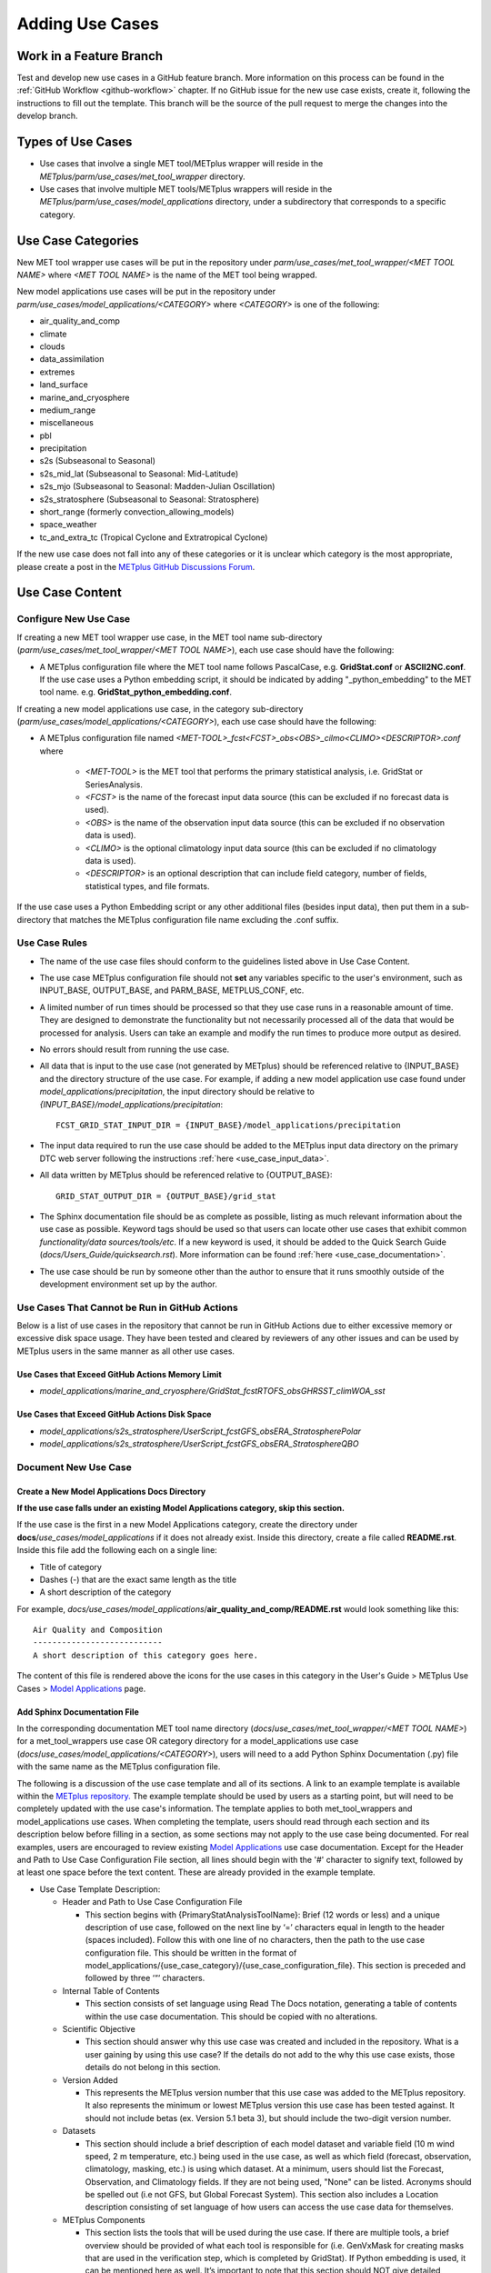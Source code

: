 .. _adding-use-cases:

****************
Adding Use Cases
****************

.. |metplus_data_dir| replace:: /d2/www/dtcenter/dfiles/code/METplus/METplus_Data
.. |metplus_staging_dir| replace:: /d2/projects/METplus/METplus_Data_Staging
.. |dtc_web_server| replace:: mohawk.rap.ucar.edu

Work in a Feature Branch
========================

Test and develop new use cases in a GitHub feature branch.
More information on this process can be found in the
:ref:`GitHub Workflow <github-workflow>` chapter.
If no GitHub issue for the new use case exists, create it, following the
instructions to fill out the template.
This branch will be the source of the pull request to merge the changes into
the develop branch.

Types of Use Cases
==================

* Use cases that involve a single MET tool/METplus wrapper will reside
  in the *METplus/parm/use_cases/met_tool_wrapper* directory.

* Use cases that involve multiple MET tools/METplus wrappers will reside
  in the *METplus/parm/use_cases/model_applications* directory, under a
  subdirectory that corresponds to a specific category.  

.. _use_case_categories:

Use Case Categories
===================

New MET tool wrapper use cases will be put in the repository under
*parm/use_cases/met_tool_wrapper/<MET TOOL NAME>* where *<MET TOOL NAME>*
is the name of the MET tool being wrapped.

New model applications use cases will be put in the repository under
*parm/use_cases/model_applications/<CATEGORY>* where *<CATEGORY>* is
one of the following:

* air_quality_and_comp
* climate
* clouds
* data_assimilation
* extremes
* land_surface
* marine_and_cryosphere
* medium_range
* miscellaneous
* pbl
* precipitation
* s2s (Subseasonal to Seasonal)
* s2s_mid_lat (Subseasonal to Seasonal: Mid-Latitude)
* s2s_mjo (Subseasonal to Seasonal: Madden-Julian Oscillation)
* s2s_stratosphere (Subseasonal to Seasonal: Stratosphere)
* short_range (formerly convection_allowing_models)
* space_weather
* tc_and_extra_tc (Tropical Cyclone and Extratropical Cyclone)

If the new use case does not fall into any of these categories
or it is unclear which category is the most appropriate,
please create a post in the
`METplus GitHub Discussions Forum <https://github.com/dtcenter/METplus/discussions>`_.

Use Case Content
================

Configure New Use Case
----------------------

If creating a new MET tool wrapper use case, in the MET tool name
sub-directory (*parm/use_cases/met_tool_wrapper/<MET TOOL NAME>*), each
use case should have the following:

* A METplus configuration file where the MET tool name follows PascalCase,
  e.g. **GridStat.conf** or **ASCII2NC.conf**.
  If the use case uses a Python embedding script, it should be
  indicated by adding "_python_embedding" to the MET tool name.
  e.g. **GridStat_python_embedding.conf**.

If creating a new model applications use case, in the category sub-directory
(*parm/use_cases/model_applications/<CATEGORY>*), each use case should have the
following:

* A METplus configuration file named
  *\<MET-TOOL\>_fcst\<FCST\>_obs\<OBS\>_cilmo\<CLIMO\>\<DESCRIPTOR\>.conf*
  where

    * *<MET-TOOL>* is the MET tool that performs the primary statistical
      analysis, i.e. GridStat or SeriesAnalysis.

    * *<FCST>* is the name of the forecast input data source (this can be
      excluded if no forecast data is used).

    * *<OBS>* is the name of the observation input data source (this can be
      excluded if no observation data is used).

    * *<CLIMO>* is the optional climatology input data source (this can be
      excluded if no climatology data is used).

    * *<DESCRIPTOR>* is an optional description that can include field
      category, number of fields, statistical types, and file formats.

If the use case uses a Python Embedding script or any other additional files
(besides input data), then put them in a sub-directory that matches the METplus
configuration file name excluding the .conf suffix.

.. figure:: figure/model_applications_example.png

.. figure:: figure/model_applications_subdir.png
	    
Use Case Rules
--------------

- The name of the use case files should conform to the guidelines listed above
  in Use Case Content.
- The use case METplus configuration file should not **set** any variables
  specific to the user's environment, such as INPUT_BASE, OUTPUT_BASE, and
  PARM_BASE, METPLUS_CONF, etc.
- A limited number of run times should be processed so that they use case runs
  in a reasonable amount of time.  They are designed to demonstrate the
  functionality but not necessarily processed all of the data that would be
  processed for analysis. Users can take an example and modify the run times
  to produce more output as desired.
- No errors should result from running the use case.
- All data that is input to the use case (not generated by METplus) should
  be referenced relative to {INPUT_BASE} and the directory structure of the
  use case. For example, if adding a new model application use case found under
  *model_applications/precipitation*, the input directory should be relative to
  *{INPUT_BASE}/model_applications/precipitation*::

    FCST_GRID_STAT_INPUT_DIR = {INPUT_BASE}/model_applications/precipitation

- The input data required to run the use case should be added to the METplus
  input data directory on the primary DTC web server following the instructions
  :ref:`here <use_case_input_data>`.
- All data written by METplus should be referenced relative to {OUTPUT_BASE}::

    GRID_STAT_OUTPUT_DIR = {OUTPUT_BASE}/grid_stat

- The Sphinx documentation file should be as complete as possible, listing as
  much relevant information about the use case as possible. Keyword tags should
  be used so that users can locate other use cases that exhibit common
  *functionality/data sources/tools/etc*. If a new keyword is used, it should
  be added to the Quick Search Guide (*docs/Users_Guide/quicksearch.rst*). More
  information can be found :ref:`here <use_case_documentation>`.
- The use case should be run by someone other than the author to ensure that it
  runs smoothly outside of the development environment set up by the author.

.. _actions-failure-use-cases:

Use Cases That Cannot be Run in GitHub Actions
----------------------------------------------

Below is a list of use cases in the repository that cannot be run in GitHub
Actions  due to either excessive memory or excessive disk space usage. They have 
been tested and cleared by reviewers of any other issues and can be used by METplus 
users in the same manner as all other use cases.

Use Cases that Exceed GitHub Actions Memory Limit
^^^^^^^^^^^^^^^^^^^^^^^^^^^^^^^^^^^^^^^^^^^^^^^^^
- *model_applications/marine_and_cryosphere/GridStat_fcstRTOFS_obsGHRSST_climWOA_sst*

Use Cases that Exceed GitHub Actions Disk Space
^^^^^^^^^^^^^^^^^^^^^^^^^^^^^^^^^^^^^^^^^^^^^^^
- *model_applications/s2s_stratosphere/UserScript_fcstGFS_obsERA_StratospherePolar*
- *model_applications/s2s_stratosphere/UserScript_fcstGFS_obsERA_StratosphereQBO*

.. _use_case_documentation:
  
Document New Use Case
---------------------

Create a New Model Applications Docs Directory
^^^^^^^^^^^^^^^^^^^^^^^^^^^^^^^^^^^^^^^^^^^^^^

**If the use case falls under an existing Model Applications category,
skip this section.**

If the use case is the first in a new Model Applications category, create the
directory under **docs**/*use_cases/model_applications* if it does not already
exist. Inside this directory, create a file called **README.rst**.
Inside this file add the following each on a single line:

* Title of category
* Dashes (-) that are the exact same length as the title
* A short description of the category

For example,
*docs/use_cases/model_applications*/**air_quality_and_comp/README.rst**
would look something like this::

    Air Quality and Composition
    ---------------------------
    A short description of this category goes here.

The content of this file is rendered above the icons for the use cases in this
category in the User's Guide > METplus Use Cases >
`Model Applications <https://metplus.readthedocs.io/en/latest/generated/model_applications/index.html>`_
page.

Add Sphinx Documentation File
^^^^^^^^^^^^^^^^^^^^^^^^^^^^^

In the corresponding documentation MET tool name directory
(*docs*/*use_cases/met_tool_wrapper/<MET TOOL NAME>*) for a met_tool_wrappers
use case OR category directory for a model_applications use case
(*docs*/*use_cases/model_applications/<CATEGORY>*), users will need to a add 
Python Sphinx Documentation (.py) file with the same name as the METplus configuration file.

The following is a discussion of the use case template and all of its sections.
A link to an example template is available within the `METplus repository. <https://github.com/dtcenter/METplus>`_
The example template should be used by users as a starting point, but will need to be completely 
updated with the use case's information. The template applies to both met_tool_wrappers and model_applications use cases.
When completing the template, users should read through each section and its description 
below before filling in a section, as some sections may not apply 
to the use case being documented. For real examples, users are encouraged to review
existing `Model Applications <https://metplus.readthedocs.io/en/latest/generated/model_applications/index.html>`_
use case documentation. Except for the Header and Path to Use Case Configuration File section,
all lines should begin with the '#' character to signify text, followed by at least one space before
the text content. These are already provided in the example template.

* Use Case Template Description:

  * Header and Path to Use Case Configuration File

    * This section begins with {PrimaryStatAnalysisToolName}: Brief (12 words or less) 
      and a unique description of use case, followed on the next line by ‘=’ characters 
      equal in length to the header (spaces included). Follow this with one line of no characters, 
      then the path to the use case configuration file. This should be written in the format of 
      model_applications/{use_case_category}/{use_case_configuration_file}. This section is preceded and followed by three ‘“‘ characters.

  * Internal Table of Contents

    * This section consists of set language using Read The Docs notation, generating a 
      table of contents within the use case documentation. This should be copied with 
      no alterations.

  * Scientific Objective

    * This section should answer why this use case was created and included in the repository. 
      What is a user gaining by using this use case? If the details do not add to 
      the why this use case exists, those details do not belong in this section.

  * Version Added

    * This represents the METplus version number that this use case was added to 
      the METplus repository. It also represents the minimum or lowest METplus version 
      this use case has been tested against. It should not include 
      betas (ex. Version 5.1 beta 3), but should include the two-digit version number.

  * Datasets

    * This section should include a brief description of each model dataset 
      and variable field (10 m wind speed, 2 m temperature, etc.) being used 
      in the use case, as well as which field (forecast, observation, climatology, masking, etc.) 
      is using which dataset. At a minimum, users should list the 
      Forecast, Observation, and Climatology fields. If they are not being used, 
      "None" can be listed. 
      Acronyms should be spelled out (i.e not GFS, but Global Forecast System). 
      This section also includes a Location description consisting of 
      set language of how users can access the use case data for themselves.

  * METplus Components

    * This section lists the tools that will be used during the use case. 
      If there are multiple tools, a brief overview should be provided of what each tool 
      is responsible for (i.e. GenVxMask for creating masks that are used in 
      the verification step, which is completed by GridStat). If Python embedding 
      is used, it can be mentioned here as well.
      It’s important to note that this section should NOT give detailed 
      descriptions into why each tool is used, detailed information on how each tool 
      is being used and interacting with other tools (if any), etc. If there is a desire 
      to explain more about each tool’s role in the use case, the information can be 
      presented in the “METplus Workflow” section.

  * METplus Workflow

    * This section should begin with the init or valid times (both beginning and end), 
      time increment, as well as any lead times being used. This should be followed 
      by descriptions of the number of times the use case will run 
      (which could also be inferred from the init/valid times), what each tool is doing 
      to a level of detail sufficient for users to understand the use case workflow, 
      and any other special notes that users should be aware of.
      Note that if there is Python embedding, descriptions of what it accomplishes 
      should be saved for the “Python Embedding” section. A mention of the input to 
      the Python script and its returned dataset is sufficient for this section.

  * METplus Configuration

    * This section has set language that describes how all of the configuration files 
      are loaded into METplus, followed by what’s passed in by the user at runtime, 
      and used to produce the final configuration file that controls the METplus run. 
      It concludes with an embedded link (and image) of the user’s configuration file 
      the use case will run. The only two pieces that will change are the path to the 
      use case’s configuration file, and the embedded configuration file for the use case.

  * MET Configuration
    
    * This section has set language that describes how settings in the MET configuration file 
      will ultimately be used to run METplus, along with any changes made from the default 
      by the user’s configuration file. It concludes with an embedded link (and image) of 
      the default configuration file(s) for all MET tool(s) used. Any configuration file(s)
      listed will be hidden by default using a dropdown option. The only changes that need 
      to occur for this section is which MET configuration file(s) is(are) embedded and the name of 
      the dropdown.
      If no MET tool(s) are used, that should be noted here and replace the default language.

  * Python Embedding
    
    * This section should provide a description of any Python embedding that’s used 
      in the use case. 
      For a common definition, Python embedding is used to ingest a dataset not 
      natively available for METplus intake, and results in a dataset being 
      returned to METplus for analysis and verification purposes.
      This section should discuss what is passed to the script from METplus, 
      what is being done by the script, and what data structure is passed back 
      to METplus for evaluation. The end of this section is set language 
      directing users to review the Python requirements in the MET User’s Guide, 
      as well as an embedded link (and image) of all Python scripts used in 
      Python Embedding. The links to these scripts will need to be updated by 
      the user.
      If no Python embedding is used, that should be noted here.

  * Python Scripting
    
    * This section should provide a description of any Python scripting that’s used 
      in the use case. For a common definition, Python scripting is any condition where 
      the evaluation/verification/output processes are being completed inside the Python script, 
      outside of METplus. Essentially, if a Python script is called and a 
      METplus-readable dataset is not passed back to METplus, it is a Python Scripting usage. 
      The METplus wrapper usage only exists to call the Python script.
      This section should discuss what is being done by the script and why the decision was 
      made to use Python scripting rather than Python embedding. The end of this section is 
      an embedded link (and image) of all Python scripts used in Python Scripting. The links 
      to these scripts will need to be updated by the user.
      If no Python scripting is used, that should be noted here.

  * Running METplus

    * Similar to “MET Configuration”, this section has set language that should not be altered. 
      The only change between use cases is the path entered in the run command, 
      which is use case specific.

  * Expected Output

    * This section begins with set language that shows what message a 
      successful METplus run concludes with. Then, it should direct users to the 
      proper folder (folders, if multiple outputs are made) and directory structure 
      where the final output is. If the use case creates intermediate output, it should 
      be mentioned here as well. A list of the files and folders that are created 
      should be provided. Currently the documentation notation used to list all output 
      is a copyable block which is created from the use of spacing and two ":" characters.
      This is done so that a browser's rendering of the Expected Output list will not 
      run off the page.  
      If a netCDF is the output, it should be listed how many and what variable fields 
      are inside the file. If there are a large number of variable fields within the file, 
      a summary is sufficient.
      If an image is created, it should be used as the use case image and referenced in 
      this section as output.
      If no output is created, this section should explain why and what the user accomplished 
      by running the use case.

  * Keywords

    * All keywords relevant to the use case should be added to this section 
      as a bulleted list, as well as keeping the set language at the end of the list. 
      If an important identifier for this use case is not currently set as a 
      keyword in the :ref:`quick-search`, be sure to add it to the list of keywords 
      before using it in the use case documentation. Instructions for doing so can
      be found in the :ref:`create-quick-search-keyword` section.
      Users should also use the end of this section to reference an image that 
      will serve as a thumbnail for the use case. If no image is provided, 
      a default image will be used; this is the same image used for all met_tool_wrapper 
      use cases.

.. note::
    Text that ends with an underscore (_) may be interpreted as a reference, so
    avoid ending a line with this character to avoid generating warnings in the
    documentation.
   
In addition to completing the above template, users should complete all of the (applicable)
following documentation steps:

* Update the list of External Dependencies (if applicable) to include any
  required Python packages.  Update the :ref:`components_python_packages`
  section.  If the package is already listed, add a link to the documentation
  page for this new use case in the dropdown menu for that package, following the
  format in the dropdown menu.  If the package is not already listed, update
  the dropdown menus to include the name of the required package, the version,
  the METplus component (e.g. METplus wrappers, METcalcpy, METplotpy), the
  source, a brief description of the package, and a link to this new use
  case that uses this new Python package.
      

* Add an image to use as the thumbnail. Images can be added
  to the *docs/_static* directory and should be named
  <category>-<conf>.png
  where <category> is the use case category and <conf> is the name of the
  configuration file, i.e.
  **air_quality_and_comp-EnsembleStat_fcstICAP_obsMODIS_aod.png.**
  This is the same image that is referenced in the documentation file with this syntax:

::

    # sphinx_gallery_thumbnail_path = '_static/air_quality_and_comp-EnsembleStat_fcstICAP_obsMODIS_aod.png'


.. _create-quick-search-keyword:

Create New Quick Search Keyword
^^^^^^^^^^^^^^^^^^^^^^^^^^^^^^^

If a review of the keywords in the :ref:`quick-search` reveals that a new
keyword would be beneficial, users can add a keyword using the following steps.
Note that a keyword should be applicable to more than one existing use case, or
seen as beneficial to upcoming use cases.

* Open the quicksearch.rst file
* Determine a name for the keyword following the format of the existing keywords in the appropriate section.

  * All keywords should be one word with the first letter of each word capitalized.
  * All keywords should end with "UseCase"
  * Keywords in the "Use Cases by MET Tool" section should end with "ToolUseCase"
  * Keywords in the "Use Cases by Application" section should end with "AppUseCase"
  * Keywords in the "Use Cases by Organization" section should end with "OrgUseCase"
  * Keywords in the "Use Cases by File Format" section should end with "FileUseCase"

* Add new entries in alphabetical order under both html and latex sub-sections.

  * Under html, use the format | \`<DESCRIPTOR> <../search.html?q=<KEYWORD>&check_keywords=yes&area=default>`_ where <DESCRIPTOR> is a human-readable description of the keyword and <KEYWORD> is the keyword.
  * Under latex, use the format | **<DESCRIPTOR>**: *<KEYWORD>* where <DESCRIPTOR> is a human-readable description of the keyword and <KEYWORD> is the keyword.

* Add the keyword to the end of each use case documentation file under docs/use_cases that corresponds to the keyword.

Accessing the Documentation
---------------------------

It is important to ensure that the new use case files are displayed and the
formatting looks correct. Prior to the release of METplus v4.0.0 contributors
were required to build the documentation manually.  However, the METplus
components now use Read the Docs to build and display the documentation. For
more information on how to view the newly added use case, see the 
:ref:`Read the Docs METplus Documentation <read-the-docs>`.  Contributors can
still build the documentation manually if desired. See the
:ref:`Build the Documentation Manually <manual-build>` section below for more
information.

.. _manual-build:

Build the Documentation Manually
--------------------------------

Build the documentation and ensure that the new use case file is
displayed and the formatting looks correct. The Python packages sphinx,
sphinx-gallery (0.6 or higher), and sphinx_rtd_theme are required to build.
There is a conda environment called sphinx_env available on some of the NCAR
development machines that can be used::

    conda activate /home/met_test/.conda/envs/metplus_env

or

::

    conda activate /home/met_test/.conda/envs/sphinx_env

.. note::
    If conda is not already in PATH, find it and run it
    with the full path.

Or create a conda environment and install the packages::

    conda create --name sphinx_env python=3.6
    conda activate sphinx_env
    conda install sphinx
    conda install -c conda-forge sphinx-gallery
    pip install git+https://github.com/ESMCI/sphinx_rtd_theme@version-dropdown-with-fixes

.. note::
    The specific version of sphinx_rtd_theme is needed to build the
    documentation with the version selector.
    If the docs are being built locally, this version is not
    necessarily needed. If it is easier, run 'conda install
    sphinx_rtd_theme' instead of the pip from git command
    to install the package.

To build the docs, run the **build_docs.py** script from the docs directory.
Make sure the conda environment is activated or the required packages
are available in the Python3 environment::

    cd ~/METplus/docs
    ./build_docs.py

.. _use_case_input_data:

Input Data
==========

Sample input data needed to run the use case should be provided. Please try to
limit the input data to the minimum that is
needed to demonstrate the use case effectively. GRIB2 files can be pared down
to only contain the fields and/or vertical levels that are needed for using
`wgrib2 <https://www.cpc.ncep.noaa.gov/products/wesley/wgrib2/>`_.

Example: To create a file called subset.grib2 that only contains TMP data from
file.grib2, run the following command::

    wgrib2 file.grib2 | grep TMP | wgrib2 -i file.grib2 -grib_out subset.grib2

The egrep command can be used for more complex subsetting of grib2 data.
Example: To create a file called subset.grib2 from file.grib2 that contains
PRMSL data and TMP data on 1000, 900, 800, 700, 500, and 100 mb levels::

    wgrib2 file.grib2 -s | egrep '(:TMP:1000 mb:|:TMP:900 mb:|:TMP:800 mb:|:TMP:700 mb:|:TMP:500 mb:|:TMP:100 mb:|:PRMSL)' | wgrib2 -i file.grib2 -grib subset.grib2

If the input data is in NetCDF format, the
`ncks <http://nco.sourceforge.net/nco.html>`_ tool can be used to subset
the file(s).

Providing new data
------------------

Log into the computer where the input data resides
^^^^^^^^^^^^^^^^^^^^^^^^^^^^^^^^^^^^^^^^^^^^^^^^^^

Switch to Bash
^^^^^^^^^^^^^^

Run "bash" to activate a bash shell. This step isn't necessary if bash
is already the default shell. The met_test user's default shell is bash.
The instructions needed to run
on the DTC web server will run smoothly in bash:

    bash

Run the following command to see which shell is currently in use::

    echo $SHELL

.. warning::
    **IMPORTANT:** The following environment variables are set to make
    running these instructions easier. Make sure they are set to the correct
    values that correspond to the use case being added before
    copy/pasting any of these commands or there may be unintended consequences.
    Copy and paste these values after they have been modified into a text file
    that can be copied and pasted into the terminal.

Download the template environment file
^^^^^^^^^^^^^^^^^^^^^^^^^^^^^^^^^^^^^^

This file is available on the DTC web server. Use 'wget' to download the
file to the current working directory, or visit the URL in a browser and save
it on the computer::

    wget https://dtcenter.ucar.edu/dfiles/code/METplus/METplus_Data/add_use_case_env.bash

Or click this `link <https://dtcenter.ucar.edu/dfiles/code/METplus/METplus_Data/add_use_case_env.bash>`_.

Rename env file
^^^^^^^^^^^^^^^

Rename this file to include the feature branch. For example, if the branch
is feature_ABC_desc, then run::

    mv add_use_case_env.bash feature_ABC_desc_env.bash

Change the values of the env file
^^^^^^^^^^^^^^^^^^^^^^^^^^^^^^^^^

Open this file with an editor and modify it to include the
appropriate information for the use case.

* METPLUS_VERSION should only include the major and minor version. For example,
  if the next release is 4.0.0, set this value to 4.0. If the next release is
  4.0.1, set this value to 4.0.

To determine the next version of METplus, call the **run_metplus.py** script
(found in the ush directory of the METplus repository) without any arguments.
The first line of output will list the current development version. The first
2 numbers displayed should correspond to the next major/minor release::

    Running METplus 4.0.0-beta4-dev

If the above is shown, then METPLUS_VERSION should be set to 4.0

* METPLUS_USE_CASE_CATEGORY should be one of the list items in the
  :ref:`use_case_categories` section unless approval has been received  to
  create a new category. For a new met_tool_wrapper use case, set this value
  to met_tool_wrapper.

* METPLUS_USE_CASE_NAME should be the name of the new use case without the
  .conf extension, i.e. EnsembleStat_fcstICAP_obsMODIS_aod. If adding a new
  met_tool_wrapper use case, set this value to met_test_YYYYMMDD where
  YYYYMMDD is today's date.

* METPLUS_FEATURE_BRANCH should exactly match the name of the current working
  branch.

Source the env file and check environment
^^^^^^^^^^^^^^^^^^^^^^^^^^^^^^^^^^^^^^^^^

Source the environment file and verify that the variables are set
correctly. If the source command fails, make sure that the current
working shell is bash::

    source feature_ABC_desc_env.bash
    printenv | grep METPLUS_

.. note::
    The value for METPLUS_USER_ENV_FILE should be the name of the environment
    file that was just sourced.

Create sub-directories for input data
^^^^^^^^^^^^^^^^^^^^^^^^^^^^^^^^^^^^^

Put new dataset into a directory that matches the use case directories, i.e.
model_applications/${METPLUS_USE_CASE_CATEGORY}/${METPLUS_USE_CASE_NAME}.
For a new met_tool_wrapper use case, put the data in a directory called
met_test/new.
All of the data required for the use case belongs in this directory so that it
is clear which use case uses the data. Additional sub-directories under the
use case directory can be used to separate out different data sources if
desired.

Verify use case config file contains correct directory
^^^^^^^^^^^^^^^^^^^^^^^^^^^^^^^^^^^^^^^^^^^^^^^^^^^^^^

Set directory paths in the use case config file relative to INPUT_BASE
i.e *{INPUT_BASE}/model_applications/<category>/<use_case>* where
<category> is the value that has been set for ${METPLUS_USE_CASE_CATEGORY} and
<use_case> is the value that has been set for ${METPLUS_USE_CASE_NAME}.
For a new met_tool_wrapper use case, use *{INPUT_BASE}/met_test/new*.
Set {INPUT_BASE} to the local directory to test that the use case
still runs properly.

Create new data tarfile
^^^^^^^^^^^^^^^^^^^^^^^

Create a tarfile on the development machine with the new dataset. Make sure
the tarfile contains directories, i.e.
*model_applications/${METPLUS_USE_CASE_CATEGORY}*::

    tar czf ${METPLUS_NEW_DATA_TARFILE} model_applications/${METPLUS_USE_CASE_CATEGORY}/${METPLUS_USE_CASE_NAME}

OR for a met_tool_wrapper use case, run::

    tar czf ${METPLUS_NEW_DATA_TARFILE} met_test/new

Verify that the correct directory structure is found inside the tarfile::

    tar tzf ${METPLUS_NEW_DATA_TARFILE}

The output should show that all of the data is found under the
*model_applications/<category>/<use_case>* directory. For example::

    model_applications/marine_and_cryosphere/
    model_applications/marine_and_cryosphere/PlotDataPlane_obsHYCOM_coordTripolar/
    model_applications/marine_and_cryosphere/PlotDataPlane_obsHYCOM_coordTripolar/weight_north.nc
    model_applications/marine_and_cryosphere/PlotDataPlane_obsHYCOM_coordTripolar/rtofs_glo_2ds_n048_daily_diag.nc
    model_applications/marine_and_cryosphere/PlotDataPlane_obsHYCOM_coordTripolar/weight_south.nc

Copy files to DTC Web Server
^^^^^^^^^^^^^^^^^^^^^^^^^^^^

If you have access to the internal DTC web server, copy over the tarfile and
the environment file to the staging directory:

.. parsed-literal::

    scp ${METPLUS_NEW_DATA_TARFILE} |dtc_web_server|:|metplus_staging_dir|/
    scp ${METPLUS_USER_ENV_FILE} |dtc_web_server|:|metplus_staging_dir|/

If you do not have access to the internal DTC web server,
upload the files to the RAL FTP server::

    ftp -p ftp.rap.ucar.edu

For an example on how to upload data to the ftp site see
“How to Send Us Data” on the
`Resources for Troubleshooting page <https://github.com/dtcenter/METplus/discussions/954>`_.

Adding new data to full sample data tarfile
-------------------------------------------

If you are unable to access the DTC web server to upload data or if
permission has not been granted to use the met_test shared user
account, someone from the
METplus development team will have to complete the instructions in this
section. Please let one of the team members know if this is necessary.
Comment on the GitHub issue associated with this use case and/or email the team
member(s) that have been coordinating with this work. If it is unclear who to
contact, please create a post in the
`METplus GitHub Discussions Forum <https://github.com/dtcenter/METplus/discussions>`_.

Log into the DTC Web Server with SSH
^^^^^^^^^^^^^^^^^^^^^^^^^^^^^^^^^^^^

The web server is only accessible on the NCAR VPN.

.. parsed-literal::

    ssh |dtc_web_server|

Switch to the met_test user
^^^^^^^^^^^^^^^^^^^^^^^^^^^

The commands must be run as the met_test user to write into the data
directory::

    runas met_test

If unable to run this command successfully, please contact a METplus developer.

Setup the environment to run commands on web server
^^^^^^^^^^^^^^^^^^^^^^^^^^^^^^^^^^^^^^^^^^^^^^^^^^^

Change directory to the data staging dir,
source the environment file that was created, and make sure the environment
variables are set properly.

.. parsed-literal::

    cd |metplus_staging_dir|
    source feature_ABC_desc_env.bash
    printenv | grep METPLUS\_

Create a feature branch directory in the tarfile directory
^^^^^^^^^^^^^^^^^^^^^^^^^^^^^^^^^^^^^^^^^^^^^^^^^^^^^^^^^^

As the met_test user, create a new directory in the METplus_Data web
directory named after the branch containing the changes for the new use case.
On the DTC web server::

    cd ${METPLUS_DATA_TARFILE_DIR}
    mkdir ${METPLUS_FEATURE_BRANCH}
    cd ${METPLUS_FEATURE_BRANCH}

Copy the environment file into the feature branch directory
^^^^^^^^^^^^^^^^^^^^^^^^^^^^^^^^^^^^^^^^^^^^^^^^^^^^^^^^^^^

This will make it easier for the person who will update the tarfiles for the
next release to include the new data (right before the pull request is merged
into the develop branch)::

    cp ${METPLUS_DATA_STAGING_DIR}/${METPLUS_USER_ENV_FILE} ${METPLUS_DATA_TARFILE_DIR}/${METPLUS_FEATURE_BRANCH}

Check if the category tarfile exists already
^^^^^^^^^^^^^^^^^^^^^^^^^^^^^^^^^^^^^^^^^^^^

Check the symbolic link in the develop directory to determine latest tarball::

    export METPLUS_EXISTING_DATA_TARFILE=`ls -l ${METPLUS_DATA_TARFILE_DIR}/develop/sample_data-${METPLUS_USE_CASE_CATEGORY}.tgz | sed 's|.*->||g'`
    echo ${METPLUS_EXISTING_DATA_TARFILE}

**If the echo command does not contain a full path to sample data tarfile, then
the sample data tarball may not exist yet for this category.** Double check
that no sample data tarfiles for the category are found in any of the release
or develop directories.

Add contents of existing tarfile to feature branch directory (if applicable)
^^^^^^^^^^^^^^^^^^^^^^^^^^^^^^^^^^^^^^^^^^^^^^^^^^^^^^^^^^^^^^^^^^^^^^^^^^^^

**ONLY RUN THE COMMAND THAT IS APPROPRIATE TO THE USE CASE. READ CAREFULLY!**

**CONDITION 1: If there is an existing tarfile
for the category (from the previous step)**,
then untar the sample data tarball into the feature branch directory::

    tar zxf ${METPLUS_EXISTING_DATA_TARFILE} -C ${METPLUS_DATA_TARFILE_DIR}/${METPLUS_FEATURE_BRANCH}

**CONDITION 2: If no tarfile exists yet, skip this step.**

Rename or modify existing data or data structure (if applicable)
^^^^^^^^^^^^^^^^^^^^^^^^^^^^^^^^^^^^^^^^^^^^^^^^^^^^^^^^^^^^^^^^

**If the reason for the feature branch is to adjust an existing use case,
such as renaming a use case or changing the data file, then adjust the
directory structure and/or the data files which should now be in the
feature branch directory (from the last step).** Changes to a
use case name or input data for
a pre-existing use case should be separately verified to run successfully,
and noted in the Pull Request form
(described later).

Add new data to feature branch directory
^^^^^^^^^^^^^^^^^^^^^^^^^^^^^^^^^^^^^^^^

Untar the new data tarball into the feature branch directory::

    tar zxf ${METPLUS_DATA_STAGING_DIR}/${METPLUS_NEW_DATA_TARFILE} -C ${METPLUS_DATA_TARFILE_DIR}/${METPLUS_FEATURE_BRANCH}

Verify that all of the old and new data exists in the directory that was
created (i.e. *model_applications/<category>*).

Create the new tarfile
^^^^^^^^^^^^^^^^^^^^^^
Create the new sample data tarball.

**ONLY RUN THE COMMAND THAT IS APPROPRIATE TO THE USE CASE. READ CAREFULLY!**

**CONDITION 1:** Model Application Use Case Example::

    tar czf sample_data-${METPLUS_USE_CASE_CATEGORY}.tgz model_applications/${METPLUS_USE_CASE_CATEGORY}

**CONDITION 2:** MET Tool Wrapper Use Case Example::

    tar czf sample_data-${METPLUS_USE_CASE_CATEGORY}.tgz met_test

Add volume_mount_directories file
^^^^^^^^^^^^^^^^^^^^^^^^^^^^^^^^^

Copy the volume_mount_directories file from the develop directory into the
branch directory::

    cp ${METPLUS_DATA_TARFILE_DIR}/develop/volume_mount_directories ${METPLUS_DATA_TARFILE_DIR}/${METPLUS_FEATURE_BRANCH}

**IF YOU ARE ADDING A NEW USE CASE TO AN EXISTING CATEGORY, SKIP TO THE NEXT STEP.**

If you are adding a new use case category, add a new entry to the volume mount
directories file for the new category.
Add the new entry in alphabetical order so it is easier for others to review.
The format of this file follows
**<category>**:model_applications/**<category>**, e.g.
**climate**:model_applications/**climate**.

Log out of DTC Web Server
^^^^^^^^^^^^^^^^^^^^^^^^^

The rest of the instructions are run on the machine where the use case was
created and tested.

Trigger Input Data Ingest
-------------------------

**IF WORKING IN THE *dtcenter/METplus REPOSITORY*, PLEASE SKIP THIS STEP.**

If working in a forked METplus repository, the newly added input data will not
become available for the tests unless it is triggered from the dtcenter
repository. A METplus developer will need to run the
:ref:`cg-ci-update-input-test-data` GitHub Actions workflow to trigger it.
Please provide them with the name of the branch that will
be used to create the pull request with the new use case.


.. _add_use_case_to_test_suite:

Add use case to the test suite
------------------------------

The *internal/tests/use_cases/all_use_cases.txt* file in the METplus
repository contains the list of all use cases.
Add the new use case to this file so it will be available in
the tests. See the :ref:`cg-ci-all-use-cases` section for details.

.. _add_new_category_to_test_runs:

Add new category to test runs
-----------------------------

The *.github/parm/use_case_groups.json* file in the METplus repository
contains a list of the use case groups to run together.
Add a new entry to the list that includes the category of the new use case,
the list of indices that correspond to the index number described in the
:ref:`add_use_case_to_test_suite` section.

See the :ref:`cg-ci-use-case-groups` section for details.

Set the "run" variable to true so that the new use case group will run in
the automated test suite whenever a new change is pushed to GitHub. This
allows users to test that the new use case runs successfully.

Example::

      {
        "category": "climate",
        "index_list": "2",
        "run": true
      }

.. note::
    Make sure there is a comma after the curly braces for the item that comes
    before the new item in the list.

This example adds a new use case group that contains the climate use case
with index 2 and is marked to "run" for every push.

New use cases are added as a separate item to make reviewing the test results
easier. A new use case will produce new output data that is not found in the
"truth" data set which is compared to the output of the use case runs to check
if code changes altered the final results. Isolating the new output will make
it easier to verify that the only differences are caused by the new data.
It also makes it easier to check the size of the output data and length of time
the use case takes to run to determine if it can be added to an existing group
or if it should remain in its own group.

Monitoring Automated Tests
--------------------------

All of the use cases in the METplus repository are run via GitHub Actions to
ensure
that everything runs smoothly. If the above instructions to add new data were
followed correctly, then GitHub Actions will automatically obtain the
new data and use it for the tests when the changes are pushed to GitHub.
Adding the use case to the test suite will allow the ability to check
that the data
was uploaded correctly and that the use case runs in the Python environment
created in Docker. The status of the tests can be viewed on GitHub under the
`Actions tab <https://github.com/dtcenter/METplus/actions>`_.
The feature branch should be found in the list of results near the top.
At the far left of the entry will be a small status icon:

- A yellow circle that is spinning indicates that the build is currently
  running.
- A yellow circle that is not moving indicates that the build is
  waiting to be run.
- A green check mark indicates that all of the jobs ran successfully.
- A red X indicates that something went wrong.
- A gray octagon with an exclamation mark (!) inside means it was canceled.

Click on the text next to the icon (last commit message) to see more details.

.. _verify-new-input-data-was-found:

Verifying that new input data was found
^^^^^^^^^^^^^^^^^^^^^^^^^^^^^^^^^^^^^^^

On the left side of the window there will be a list of jobs that are run.
Click on the job titled "Docker Setup - Update Data Volumes"

.. figure:: figure/update_data_volumes.png

On this page, click the item labeled "Update Data Volumes" to view the log
output. If the new data was found properly, there will be output saying
"Will pull data from..." followed by the path to the feature branch directory.
It will also list the dataset category that will be added.

.. figure:: figure/data_volume_pull.png

If the data volume was already successfully created from a prior job, the
script will check if the tarfile on the web server has been modified since
the data volume was created. It will recreate it if it has been modified or
do nothing for this step otherwise.

.. figure:: figure/data_volume_exists.png

If the log file cannot find the directory on the web server, then something
went wrong in the previous instructions.

.. figure:: figure/data_volume_not_found.png

If this is the case and data should be found, repeat the instructions to stage
the input data or post in the
`METplus GitHub Discussions Forum <https://github.com/dtcenter/METplus/discussions>`_
for assistance.

Verify that the use case ran successfully
^^^^^^^^^^^^^^^^^^^^^^^^^^^^^^^^^^^^^^^^^

Please verify that the use case was
actually run by referring to the appropriate section under "Jobs" that starts
with "Use Case Tests." Click on the job and search for the use case config
filename in the log output by using the search box on the top right of the
log output.

If the use case fails in GitHub Actions but runs successfully in the user's
environment, potential reasons include: 

- Errors providing input data (see :ref:`use_case_input_data`)
- Using hard-coded paths from the user's machine
- Referencing variables set in the user's configuration file or local
  environment
- Memory usage of the use case exceeds the available memory in the
  GitHub Actions environment
- Disk space usage of the use casee exceeds the available space in the
  GitHub Actions environment

GitHub Actions has
`limited memory <https://docs.github.com/en/actions/using-github-hosted-runners/about-github-hosted-runners#supported-runners-and-hardware-resources>`_
available and will cause the use case to fail when exceeded. A failure
caused by exceeding the memory allocation in a Python Embedding script
may result in an unclear error message. 
If it is suspected that this is the case, consider utilizing a Python
memory profiler to check the
Python script's memory usage. If the use case exceeds the limit, try to pare 
down the data held in memory and use less memory intensive Python routines.

Additionally, GitHub Actions has limited disk space available.  The use case will
fail if the data files exceed the available disk space.  If this is the case, consider
removing any unneeded variables from the data files, reducing the time steps run, or
creating a new use case category to keep file sizes down for each group.

If memory mitigation cannot move the use case’s memory usage below the
GitHub Actions limit or data cannot be reduced further to fit inside
the available disk space
see :ref:`exceeded-GitHub-Actions` for next steps.

Verify that the use case ran in a reasonable amount of time
^^^^^^^^^^^^^^^^^^^^^^^^^^^^^^^^^^^^^^^^^^^^^^^^^^^^^^^^^^^

Find the last successful run of the use case category job and compare the time
it took to run to the run that includes the new use case. The time for the job
is listed in the Summary view of the latest workflow run next to the name of
the job. If the time to run has
increased by a substantial amount, please look into modifying the configuration
so that it runs in a reasonable time frame.

If the new use case runs in a reasonable amount of time but the total time to
run the set of use cases is now above 20 minutes or so, consider creating a
new job for the new use case. See the :ref:`cg-ci-subset_category` section
and the multiple medium_range jobs for an example.


Overriding configuration for automated tests
--------------------------------------------

The automated tests have limited resources available to run the use cases.
Use cases can be adjusted to reduce file size, run time length,
memory usage, etc. but may still exceed the limits provided by GitHub Actions.
We also want to avoid losing scientific significance of a use case to allow
it to run in the automated testing environment.

An additional METplus configuration file can be provided with a use case to
override certain configuration settings for the automated testing of the case.
This allows the use case configuration file to contain a useful example that
can be run on other environments while still allowing a subset of the use case
to be included in the automated use case tests.

If needed, create a file named **ci_overrides.conf** in the use case directory,
e.g. parm/use_cases/model_applications/clouds/GridStat_fcstGFS_obsERA5_lowAndTotalCloudFrac/ci_overrides.conf.
This configuration file will automatically be read **after** the use case
configuration file when run in the automated testing environment.

For example, if a use case processes many thresholds::

    [config]
    ...
    FCST_VAR1_THRESH = gt0, lt10.0, ge10.0, ge20.0, ge30.0, ge40.0, ge50.0, ge60.0, ge70.0, ge80.0, ge90.0
    ...
    OBS_VAR1_THRESH = gt0, lt10.0, ge10.0, ge20.0, ge30.0, ge40.0, ge50.0, ge60.0, ge70.0, ge80.0, ge90.0
    ...

then one can override these variables so that fewer threshold values are
processed in the automated tests. In **ci_overrides.conf**, set::

    [config]
    FCST_VAR1_THRESH = gt0, lt10.0
    OBS_VAR1_THRESH = gt0, lt10.0


.. _exceeded-GitHub-Actions:

Use Cases That Cannot be Run in GitHub Actions
----------------------------------------------

If a use case utilizing Python embedding does not run successfully in 
GitHub Actions due to exceeding the memory limit and memory mitigation 
steps were unsuccessful in lowering memory usage, or if a use case does 
run successfully in GitHub Actions due to exceeding available disk space 
and the data cannot be further pared down, please take the following steps.

- Document the GitHub Actions failure in the GitHub use case issue. 
  Utilize a Python memory profiler to identify as specifically as possible 
  where the script exceeds the memory limit (if the failure is due to exceeding 
  the memory limit).
- Add the use case to the :ref:`actions-failure-use-cases` list.
- In the *internal/tests/use_cases/all_use_cases.txt* file, ensure that the 
  use case is listed as the lowest-listed use case in its respective category. 
  Change the number in front of the new use case to an 'X', preceded 
  by the ‘#’ character::

	#X::GridStat_fcstRTOFS_obsGHRSST_climWOA_sst::model_applications/marine_and_cryosphere/GridStat_fcstRTOFS_obsGHRSST_climWOA_sst.conf:: icecover_env, py_embed

- In the *.github/parm/use_case_groups.json* file, remove the entry that 
  was added during the :ref:`add_new_category_to_test_runs` 
  for the new use case. This will stop the use case from running on a pull request. 
- Push these two updated files to the working branch in GitHub and
  confirm that it now compiles successfully.
- During the :ref:`create-a-pull-request` creation, inform the reviewer of 
  the GitHub Actions failure. The reviewer should confirm the use case is 
  successful when run manually, that the memory profiler output confirms that 
  the Python embedding script exceeds the GitHub Actions limit, and that 
  there are no other GitHub Actions compiling errors.

.. _create-a-pull-request:

Create a Pull Request
=====================

Create a pull request to merge the changes from the working branch
into the develop
branch. More information on this process can be found in the
:ref:`GitHub Workflow <gitHub-workflow>`
chapter under
:ref:`Open a pull request using a browser <pull-request-browser>`.


Pull Request Reviewer Instructions
==================================

.. _update-the-develop-data-directory:

Update the develop data directory
---------------------------------

Once the person reviewing the pull request has verified that the new use case
was run successfully using the new data,
they will need to update the links on the DTC web server before the
pull request is merged so that the develop branch will contain the new data.


Log into the DTC Web Server with SSH
^^^^^^^^^^^^^^^^^^^^^^^^^^^^^^^^^^^^

The web server is only accessible on the NCAR VPN.

.. parsed-literal::

    ssh |dtc_web_server|

Switch to the met_test user
^^^^^^^^^^^^^^^^^^^^^^^^^^^

Commands must run as the met_test user::

    runas met_test

Change directory to the METplus Data Directory
^^^^^^^^^^^^^^^^^^^^^^^^^^^^^^^^^^^^^^^^^^^^^^

.. parsed-literal::

    cd |metplus_data_dir|

Source the environment file for the feature. The relative path will look
something like this::

    source feature_ABC_desc/feature_ABC_desc_env.sh

Compare the volume_mount_directories file
^^^^^^^^^^^^^^^^^^^^^^^^^^^^^^^^^^^^^^^^^

Compare the feature branch file to the upcoming METplus version directory file::

    diff ${METPLUS_FEATURE_BRANCH}/volume_mount_directories v${METPLUS_VERSION}/volume_mount_directories

**ONLY RUN THE COMMAND THAT IS APPROPRIATE TO THE USE CASE. READ CAREFULLY!**

**CONDITION 1: IF there is a new entry or change in the feature version**,
copy the feature file into the upcoming METplus version directory and the develop directory::

    cp ${METPLUS_FEATURE_BRANCH}/volume_mount_directories v${METPLUS_VERSION}/volume_mount_directories
    cp ${METPLUS_FEATURE_BRANCH}/volume_mount_directories develop/volume_mount_directories

Copy data from the feature directory into the next version directory
^^^^^^^^^^^^^^^^^^^^^^^^^^^^^^^^^^^^^^^^^^^^^^^^^^^^^^^^^^^^^^^^^^^^

Copy files
""""""""""

**Make sure the paths are correct before copying.**
Paths may need to be adjusted.

**ONLY RUN THE COMMAND THAT IS APPROPRIATE TO THE USE CASE. READ CAREFULLY!**

**CONDITION 1:** Model Applications Use Cases::

    from_directory=${METPLUS_DATA_TARFILE_DIR}/${METPLUS_FEATURE_BRANCH}/model_applications/${METPLUS_USE_CASE_CATEGORY}/${METPLUS_USE_CASE_NAME}
    echo $from_directory
    ls $from_directory

    to_directory=${METPLUS_DATA_TARFILE_DIR}/v${METPLUS_VERSION}/model_applications/${METPLUS_USE_CASE_CATEGORY}
    echo $to_directory
    ls $to_directory || echo CREATING $to_directory && mkdir -p $to_directory

Note: If the use case is being added to a new use case category, the above command will create the directory for the new category if it does not already exist.

**OR**

**CONDITION 2:** MET Tool Wrapper Use Cases::

    from_directory=${METPLUS_DATA_TARFILE_DIR}/${METPLUS_FEATURE_BRANCH}/met_test/new
    echo $from_directory
    ls $from_directory

    to_directory=${METPLUS_DATA_TARFILE_DIR}/v${METPLUS_VERSION}/met_test
    echo $to_directory
    ls $to_directory

After verifying the directories are correct, copy the files::

    cp -r $from_directory $to_directory/

Remove old data (if applicable)
"""""""""""""""""""""""""""""""

If the pull request notes mention an old directory path that should be removed,
please remove that directory from the next release version directory (vX.Y).
Be careful not to remove any files that are still needed.

Handle existing tarfile in vX.Y
"""""""""""""""""""""""""""""""

List the tarfile for the use case category in the next release version directory::

    cd ${METPLUS_DATA_TARFILE_DIR}/v${METPLUS_VERSION}
    ls -lh sample_data-${METPLUS_USE_CASE_CATEGORY}*

**ONLY RUN THE COMMAND THAT IS APPROPRIATE TO THE USE CASE. READ CAREFULLY!**

**CONDITION 1: IF the latest version of the tarfile is in this directory**,
then rename the existing sample data tarball for
the use case category just in case something goes wrong::

    mv sample_data-${METPLUS_USE_CASE_CATEGORY}-${METPLUS_VERSION}.tgz sample_data-${METPLUS_USE_CASE_CATEGORY}-${METPLUS_VERSION}.sav.`date +%Y%m%d%H%M`.tgz

**OR**

**CONDITION 2: IF the sample data tarfile for the category is a link to
another METplus
version**, then simply remove the tarfile link::

    unlink sample_data-${METPLUS_USE_CASE_CATEGORY}.tgz

**OR**

**CONDITION 3: IF the sample data tarfile for the category does not exist**
(because it is a new use case category), continue to the next step.

Create the new sample data tarfile
""""""""""""""""""""""""""""""""""

**ONLY RUN THE COMMAND THAT IS APPROPRIATE TO THE USE CASE. READ CAREFULLY!**

**CONDITION 1:** Model Applications Use Cases::

    tar czf sample_data-${METPLUS_USE_CASE_CATEGORY}-${METPLUS_VERSION}.tgz model_applications/${METPLUS_USE_CASE_CATEGORY}

**OR**

**CONDITION 2:** MET Tool Wrapper Use Cases::

    tar czf sample_data-${METPLUS_USE_CASE_CATEGORY}-${METPLUS_VERSION}.tgz met_test


Update the link in the develop directory if needed
^^^^^^^^^^^^^^^^^^^^^^^^^^^^^^^^^^^^^^^^^^^^^^^^^^

Check if the develop directory contains a symbolic link to an older version of
the tarfile. Note: These commands must be run together (no other commands in
between) to work::

    cd ${METPLUS_DATA_TARFILE_DIR}/develop
    ls -lh sample_data-${METPLUS_USE_CASE_CATEGORY}.tgz | grep ${METPLUS_VERSION}
    if [ $? != 0 ]; then echo Please update the link; else echo The link is already correct; fi

**IF the screen output says "The link is already correct" then DO NOT
RUN THE NEXT COMMAND. IF it says "Please update the link" then please listen
to the polite instructions**::

    unlink sample_data-${METPLUS_USE_CASE_CATEGORY}.tgz
    ln -s ${METPLUS_DATA_TARFILE_DIR}/v${METPLUS_VERSION}/sample_data-${METPLUS_USE_CASE_CATEGORY}-${METPLUS_VERSION}.tgz sample_data-${METPLUS_USE_CASE_CATEGORY}.tgz

Check that the link now points to the new tarfile that was just created::

  ls -lh sample_data-${METPLUS_USE_CASE_CATEGORY}.tgz

After the Pull Request is Approved
==================================
  
Merge the pull request and ensure that all tests pass
-----------------------------------------------------

Merge the pull request on GitHub. Then go to the "Actions" tab and verify that
all of the GitHub Actions tests pass for the develop branch. A green check mark
for the latest run that lists "develop" as the branch signifies that the run
completed successfully.

.. figure:: figure/github_actions_develop.png

If the circle on the left side is yellow, then the run has not completed yet.
If everything ran smoothly, clean up the files on the web server.

Consider rearranging the use case groups
----------------------------------------

If another group of use cases in the same category exists, consider adding the
new use case to an existing group to speed up execution.
If a new use case runs quickly (check the time next to the use case group in
the diagram found on the Summary page of each GitHub Actions run),
produces a reasonably small sized output data
artifact (found at the bottom of a completed GitHub Actions run), and the same
applies to another group of same category, it would make sense to combine them.
In the .github/workflow/testing.yml file, modify the categories list under the
"use_case_tests" job (see :ref:`add_new_category_to_test_runs`). For example,
if the following is found in the list::

    - "met_tool_wrapper:0-53"

and the new use case is defined with::

    - "met_tool_wrapper:54"

then combine the two list items into a single item::

    - "met_tool_wrapper:0-54"


Update the Truth Data
---------------------

The addition of a new use case results in new output data. When this happens,
the reference branch needs to be updated so that future pull requests will
compare their results to a "truth" data set that contains the new files.

Follow the instructions for using the :ref:`cg-ci-update-truth-data` GitHub
Actions workflow to perform this step.


Clean Up DTC Web Server
-----------------------

Remove the saved copy of the sample data tarfile
^^^^^^^^^^^^^^^^^^^^^^^^^^^^^^^^^^^^^^^^^^^^^^^^

Check if there are any "sav" files in the METplus version directory::

    cd ${METPLUS_DATA_TARFILE_DIR}/v${METPLUS_VERSION}
    ls -lh sample_data-${METPLUS_USE_CASE_CATEGORY}-${METPLUS_VERSION}.sav.*.tgz

If there is more than one file with "sav" in the filename, make sure that the
file removed is the file that was created for this feature.

Remove the feature branch data directory
^^^^^^^^^^^^^^^^^^^^^^^^^^^^^^^^^^^^^^^^

If more development is needed for the feature branch, do not remove the
directory. If the work is complete, then remove the directory::

    ls ${METPLUS_DATA_TARFILE_DIR}/${METPLUS_FEATURE_BRANCH}
    rm -rf ${METPLUS_DATA_TARFILE_DIR}/${METPLUS_FEATURE_BRANCH}

Clean up the staging directory
^^^^^^^^^^^^^^^^^^^^^^^^^^^^^^

Remove the tarfile and environment file from the staging directory::

    cd ${METPLUS_DATA_STAGING_DIR}

    ls ${METPLUS_NEW_DATA_TARFILE}
    rm ${METPLUS_NEW_DATA_TARFILE}

    ls ${METPLUS_USER_ENV_FILE}
    rm ${METPLUS_USER_ENV_FILE}
